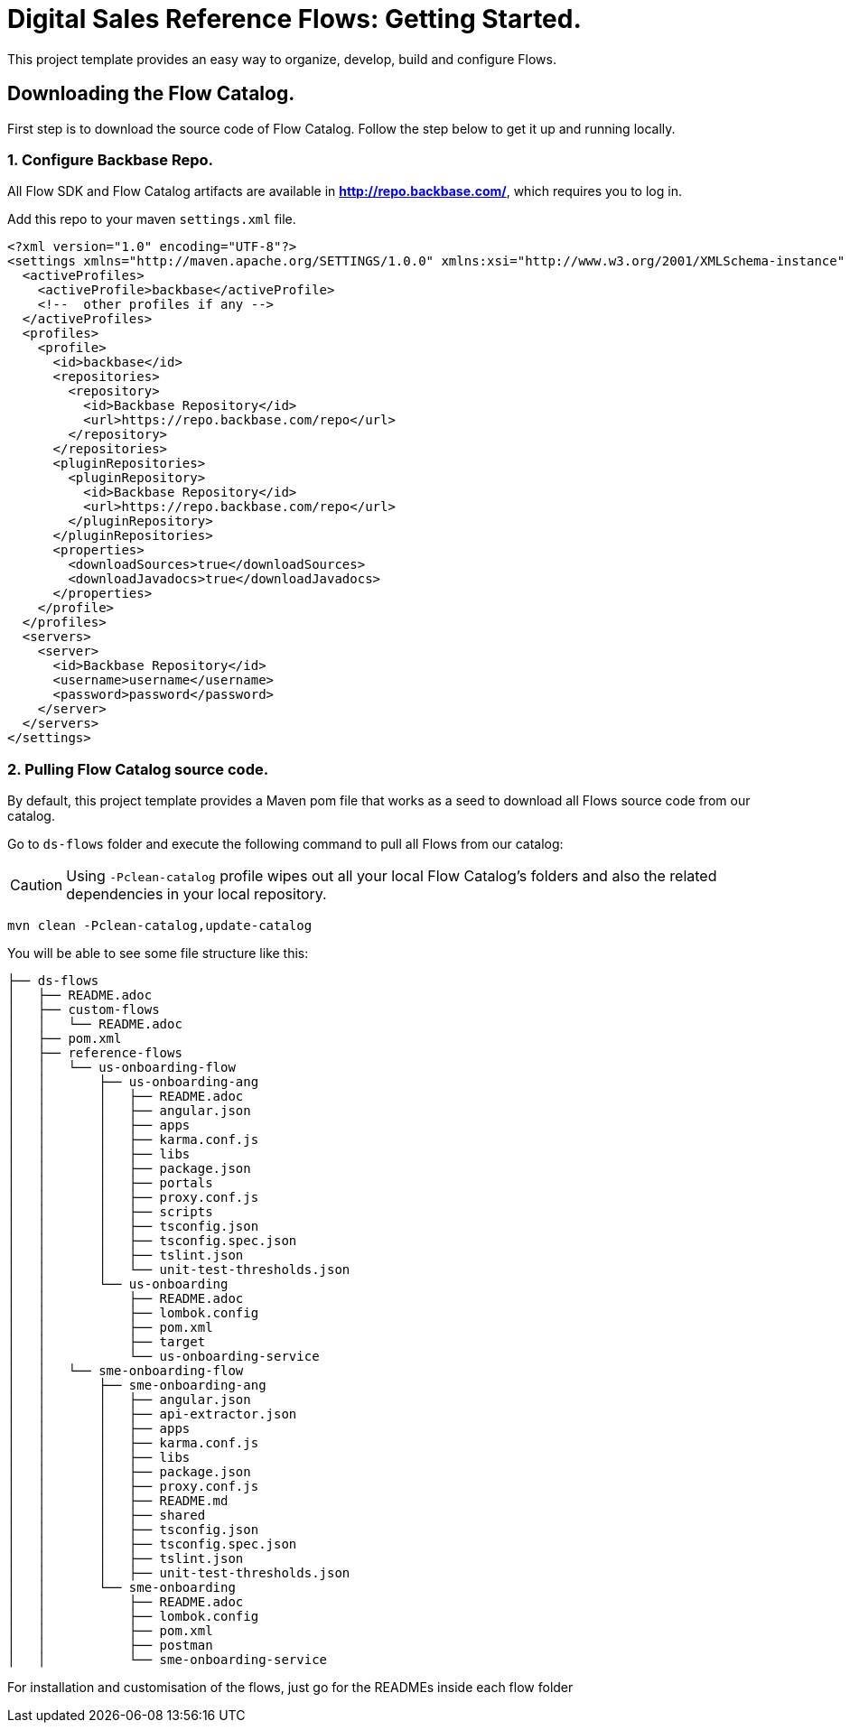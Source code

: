 = Digital Sales Reference Flows: Getting Started.

This project template provides an easy way to organize, develop, build and configure Flows.

== Downloading the Flow Catalog.

First step is to download the source code of Flow Catalog. Follow the step below to get it up and running locally.

=== 1. Configure Backbase Repo.

All Flow SDK and Flow Catalog artifacts are available in *http://repo.backbase.com/*, which requires you to log in.

Add this repo to your maven `settings.xml` file.

[source,xml]
----
<?xml version="1.0" encoding="UTF-8"?>
<settings xmlns="http://maven.apache.org/SETTINGS/1.0.0" xmlns:xsi="http://www.w3.org/2001/XMLSchema-instance" xsi:schemaLocation="http://maven.apache.org/SETTINGS/1.0.0 http://maven.apache.org/xsd/settings-1.0.0.xsd">
  <activeProfiles>
    <activeProfile>backbase</activeProfile>
    <!--  other profiles if any -->
  </activeProfiles>
  <profiles>
    <profile>
      <id>backbase</id>
      <repositories>
        <repository>
          <id>Backbase Repository</id>
          <url>https://repo.backbase.com/repo</url>
        </repository>
      </repositories>
      <pluginRepositories>
        <pluginRepository>
          <id>Backbase Repository</id>
          <url>https://repo.backbase.com/repo</url>
        </pluginRepository>
      </pluginRepositories>
      <properties>
        <downloadSources>true</downloadSources>
        <downloadJavadocs>true</downloadJavadocs>
      </properties>
    </profile>
  </profiles>
  <servers>
    <server>
      <id>Backbase Repository</id>
      <username>username</username>
      <password>password</password>
    </server>
  </servers>
</settings>
----

=== 2. Pulling Flow Catalog source code.

By default, this project template provides a Maven pom file that works as a seed to download all Flows source code from our catalog.

Go to `ds-flows` folder and execute the following command to pull all Flows from our catalog:

CAUTION: Using `-Pclean-catalog` profile wipes out all your local Flow Catalog's folders and also the related dependencies in your local repository.

[source,bash]
----
mvn clean -Pclean-catalog,update-catalog
----

You will be able to see some file structure like this:

[source,bash]
----
├── ds-flows
│   ├── README.adoc
│   ├── custom-flows
│   │   └── README.adoc
│   ├── pom.xml
│   ├── reference-flows
│   │   └── us-onboarding-flow
│   │       ├── us-onboarding-ang
│   │       │   ├── README.adoc
│   │       │   ├── angular.json
│   │       │   ├── apps
│   │       │   ├── karma.conf.js
│   │       │   ├── libs
│   │       │   ├── package.json
│   │       │   ├── portals
│   │       │   ├── proxy.conf.js
│   │       │   ├── scripts
│   │       │   ├── tsconfig.json
│   │       │   ├── tsconfig.spec.json
│   │       │   ├── tslint.json
│   │       │   └── unit-test-thresholds.json
│   │       └── us-onboarding
│   │           ├── README.adoc
│   │           ├── lombok.config
│   │           ├── pom.xml
│   │           ├── target
│   │           └── us-onboarding-service
│   │   └── sme-onboarding-flow
│   │       ├── sme-onboarding-ang
│   │       │   ├── angular.json
│   │       │   ├── api-extractor.json
│   │       │   ├── apps
│   │       │   ├── karma.conf.js
│   │       │   ├── libs
│   │       │   ├── package.json
│   │       │   ├── proxy.conf.js
│   │       │   ├── README.md
│   │       │   ├── shared
│   │       │   ├── tsconfig.json
│   │       │   ├── tsconfig.spec.json
│   │       │   ├── tslint.json
│   │       │   ├── unit-test-thresholds.json
│   │       └── sme-onboarding
│   │           ├── README.adoc
│   │           ├── lombok.config
│   │           ├── pom.xml
│   │           ├── postman
│   │           └── sme-onboarding-service
----

For installation and customisation of the flows, just go for the READMEs inside each flow folder
